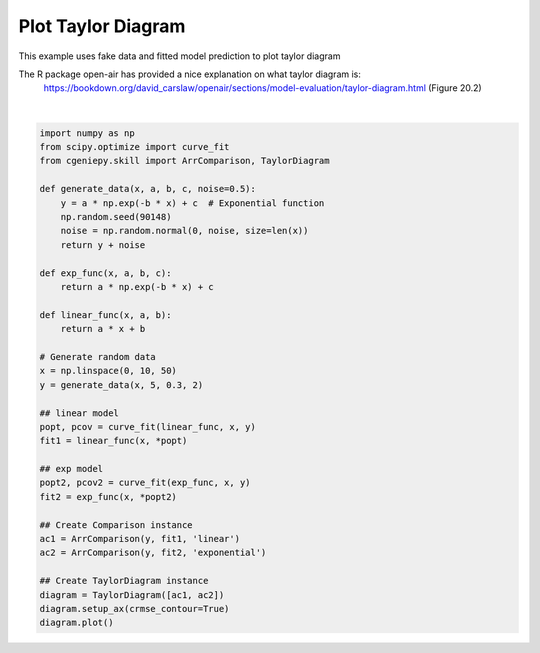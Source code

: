 
.. DO NOT EDIT.
.. THIS FILE WAS AUTOMATICALLY GENERATED BY SPHINX-GALLERY.
.. TO MAKE CHANGES, EDIT THE SOURCE PYTHON FILE:
.. "auto_examples/plot_taylor_diagram.py"
.. LINE NUMBERS ARE GIVEN BELOW.

.. only:: html

    .. note::
        :class: sphx-glr-download-link-note

        :ref:`Go to the end <sphx_glr_download_auto_examples_plot_taylor_diagram.py>`
        to download the full example code

.. rst-class:: sphx-glr-example-title

.. _sphx_glr_auto_examples_plot_taylor_diagram.py:


===========================
Plot Taylor Diagram
===========================

This example uses fake data and fitted model prediction to plot taylor diagram

The R package open-air has provided a nice explanation on what taylor diagram is:
     https://bookdown.org/david_carslaw/openair/sections/model-evaluation/taylor-diagram.html (Figure 20.2)

.. GENERATED FROM PYTHON SOURCE LINES 11-47



.. image-sg:: /auto_examples/images/sphx_glr_plot_taylor_diagram_001.png
   :alt: plot taylor diagram
   :srcset: /auto_examples/images/sphx_glr_plot_taylor_diagram_001.png
   :class: sphx-glr-single-img


.. rst-class:: sphx-glr-script-out

 .. code-block:: none

    <frozen importlib._bootstrap>:241: RuntimeWarning: scipy._lib.messagestream.MessageStream size changed, may indicate binary incompatibility. Expected 56 from C header, got 64 from PyObject






|

.. code-block:: Python

    import numpy as np
    from scipy.optimize import curve_fit
    from cgeniepy.skill import ArrComparison, TaylorDiagram

    def generate_data(x, a, b, c, noise=0.5):
        y = a * np.exp(-b * x) + c  # Exponential function
        np.random.seed(90148)
        noise = np.random.normal(0, noise, size=len(x))
        return y + noise

    def exp_func(x, a, b, c):
        return a * np.exp(-b * x) + c

    def linear_func(x, a, b):
        return a * x + b

    # Generate random data
    x = np.linspace(0, 10, 50)
    y = generate_data(x, 5, 0.3, 2)

    ## linear model
    popt, pcov = curve_fit(linear_func, x, y)
    fit1 = linear_func(x, *popt)

    ## exp model
    popt2, pcov2 = curve_fit(exp_func, x, y)
    fit2 = exp_func(x, *popt2)

    ## Create Comparison instance
    ac1 = ArrComparison(y, fit1, 'linear')
    ac2 = ArrComparison(y, fit2, 'exponential')

    ## Create TaylorDiagram instance
    diagram = TaylorDiagram([ac1, ac2])
    diagram.setup_ax(crmse_contour=True)
    diagram.plot()


.. rst-class:: sphx-glr-timing

   **Total running time of the script:** (0 minutes 0.416 seconds)


.. _sphx_glr_download_auto_examples_plot_taylor_diagram.py:

.. only:: html

  .. container:: sphx-glr-footer sphx-glr-footer-example

    .. container:: sphx-glr-download sphx-glr-download-jupyter

      :download:`Download Jupyter notebook: plot_taylor_diagram.ipynb <plot_taylor_diagram.ipynb>`

    .. container:: sphx-glr-download sphx-glr-download-python

      :download:`Download Python source code: plot_taylor_diagram.py <plot_taylor_diagram.py>`


.. only:: html

 .. rst-class:: sphx-glr-signature

    `Gallery generated by Sphinx-Gallery <https://sphinx-gallery.github.io>`_
